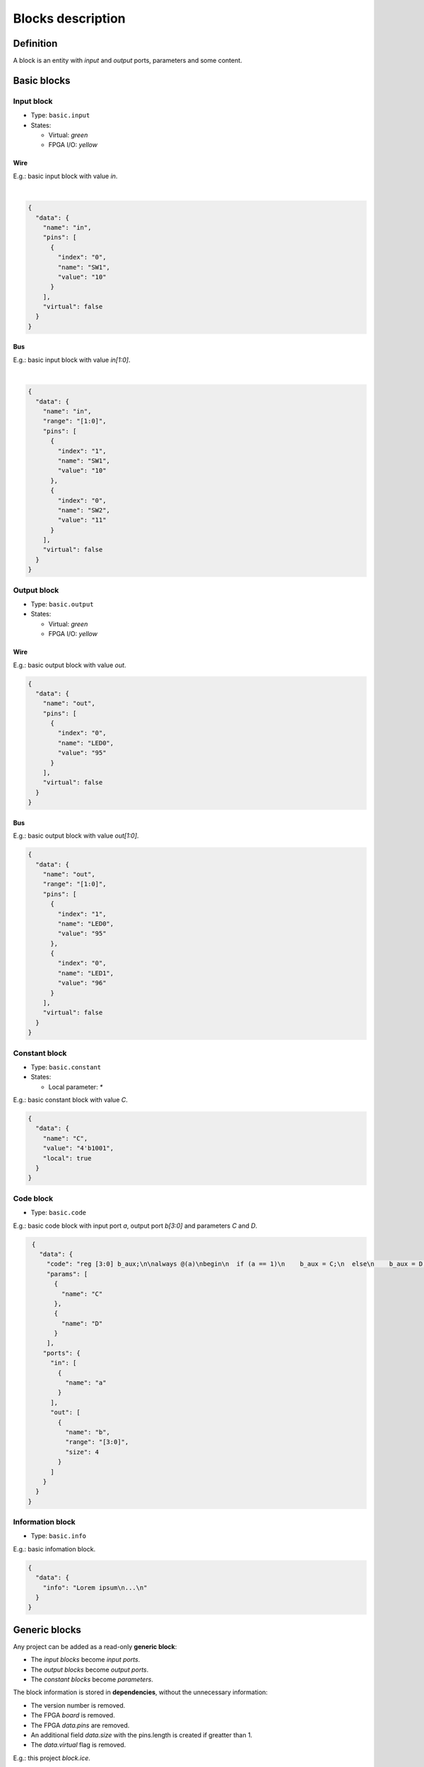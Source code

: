 .. _blocks:

Blocks description
==================

Definition
----------

A block is an entity with *input* and *output* ports, parameters and some content.

  .. image:: ../resources/images/blocks/definition.png

Basic blocks
------------

Input block
```````````

* Type: ``basic.input``
* States:

  * Virtual: *green*
  * FPGA I/O: *yellow*

Wire
~~~~

E.g.: basic input block with value *in*.

.. image:: ../resources/images/blocks/basic-input.png

|

.. code-block:: json

   {
     "data": {
       "name": "in",
       "pins": [
         {
           "index": "0",
           "name": "SW1",
           "value": "10"
         }
       ],
       "virtual": false
     }
   }

Bus
~~~

E.g.: basic input block with value *in[1:0]*.

.. image:: ../resources/images/blocks/basic-input-bus.png

|

.. code-block:: json

    {
      "data": {
        "name": "in",
        "range": "[1:0]",
        "pins": [
          {
            "index": "1",
            "name": "SW1",
            "value": "10"
          },
          {
            "index": "0",
            "name": "SW2",
            "value": "11"
          }
        ],
        "virtual": false
      }
    }

Output block
````````````

* Type: ``basic.output``
* States:

  * Virtual: *green*
  * FPGA I/O: *yellow*

Wire
~~~~

E.g.: basic output block with value *out*.

.. image:: ../resources/images/blocks/basic-output.png

.. code-block:: json

   {
     "data": {
       "name": "out",
       "pins": [
         {
           "index": "0",
           "name": "LED0",
           "value": "95"
         }
       ],
       "virtual": false
     }
   }

Bus
~~~

E.g.: basic output block with value *out[1:0]*.

.. image:: ../resources/images/blocks/basic-output-bus.png

.. code-block:: json

    {
      "data": {
        "name": "out",
        "range": "[1:0]",
        "pins": [
          {
            "index": "1",
            "name": "LED0",
            "value": "95"
          },
          {
            "index": "0",
            "name": "LED1",
            "value": "96"
          }
        ],
        "virtual": false
      }
    }

Constant block
``````````````

* Type: ``basic.constant``
* States:

  * Local parameter: *\**

E.g.: basic constant block with value *C*.

.. image:: ../resources/images/blocks/basic-constant.png

.. code-block:: json

   {
     "data": {
       "name": "C",
       "value": "4'b1001",
       "local": true
     }
   }

Code block
``````````

* Type: ``basic.code``

E.g.: basic code block with input port *a*, output port *b[3:0]* and parameters *C* and *D*.

.. image:: ../resources/images/blocks/basic-code.png

.. code-block:: json

   {
     "data": {
       "code": "reg [3:0] b_aux;\n\nalways @(a)\nbegin\n  if (a == 1)\n    b_aux = C;\n  else\n    b_aux = D;\nend\n\nassign b = b_aux;\n",
       "params": [
         {
           "name": "C"
         },
         {
           "name": "D"
         }
       ],
      "ports": {
        "in": [
          {
            "name": "a"
          }
        ],
        "out": [
          {
            "name": "b",
            "range": "[3:0]",
            "size": 4
          }
        ]
      }
    }
  }

Information block
`````````````````

* Type: ``basic.info``

E.g.: basic infomation block.

.. image:: ../resources/images/blocks/basic-information.png

.. code-block:: json

   {
     "data": {
       "info": "Lorem ipsum\n...\n"
     }
   }

Generic blocks
--------------

Any project can be added as a read-only **generic block**:

* The *input blocks* become *input ports*.
* The *output blocks* become *output ports*.
* The *constant blocks* become *parameters*.

The block information is stored in **dependencies**, without the unnecessary information:

* The version number is removed.
* The FPGA *board* is removed.
* The FPGA *data.pins* are removed.
* An additional field *data.size* with the pins.length is created if greatter than 1.
* The *data.virtual* flag is removed.

E.g.: this project *block.ice*.

.. image:: ../resources/images/blocks/generic-project.png

becomes this block:

.. image:: ../resources/images/blocks/generic-block.png

.. container:: toggle

    .. container:: header

        **Show/Hide code**

    |

    .. literalinclude:: ../resources/samples/block.ice
       :language: json

|
